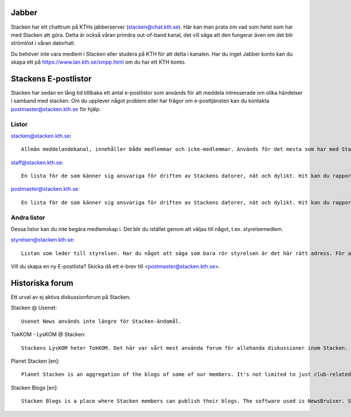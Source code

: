 .. title: Forum
.. slug: forum
.. date: 2017-08-19 17:11:05 UTC+02:00
.. tags: 
.. category: 
.. link: 
.. description: 
.. type: text

Jabber
======

Stacken har ett chattrum på KTHs jabberserver (stacken@chat.kth.se). Här kan man prata om vad som helst som har med Stacken att göra. Detta är också våran primära out-of-band kanal, det vill säga att den fungerar även om det blir strömlöst i våran datorhall.

Du behöver inte vara medlem i Stacken eller studera på KTH för att delta i kanalen. Har du inget Jabber konto kan du skapa ett på https://www.lan.kth.se/xmpp.html om du har ett KTH konto.


Stackens E-postlistor
=====================

Stacken har sedan en lång tid tilllbaka ett antal e-postlistor som används för att meddela intresserade om olika händelser i samband med stacken. Om du upplever något problem eller har frågor om e-posttjänsten kan du kontakta postmaster@stacken.kth.se för hjälp.

Listor
------

stacken@stacken.kth.se::
  
  Allmän meddelandekanal, innehåller både medlemmar och icke-medlemmar. Används för det mesta som har med Stacken att göra, som inte hanteras i mer specialiserade listor, och är dessutom per tradition den epostlista som används av utomstående för att kontakta Stacken. Listan är administrerad och skickar du från en okänd adress kan det ta tid för meddelandet att bli godkänt.

staff@stacken.kth.se::

  En lista för de som känner sig ansvariga för driften av Stackens datorer, nät och dylikt. Hit kan du rapportera systemfel och liknande.

postmaster@stacken.kth.se::

  En lista för de som känner sig ansvariga för driften av Stackens datorer, nät och dylikt. Hit kan du rapportera systemfel och liknande.

Andra listor
------------

Dessa listor kan du inte begära medlemskap i. Det blir du istället genom att väljas till något, t.ex. styrelsemedlem.

styrelsen@stacken.kth.se::

  Listan som leder till styrelsen. Har du något att säga som bara rör styrelsen är det här rätt adress. För att kontakt en specifik post se ... .

Vill du skapa en ny E-postlista? Skicka då ett e-brev till <postmaster@stacken.kth.se>.

Historiska forum
================
Ett urval av ej aktiva diskussionforum på Stacken.

Stacken @ Usenet::

  Usenet News används inte längre för Stacken-ändamål.

TokKOM - LysKOM @ Stacken::
  
  Stackens LysKOM heter TokKOM. Det här var vårt mest använda forum för allehanda diskussioner inom Stacken.
  
Planet Stacken [en]::

  Planet Stacken is an aggregation of the blogs of some of our members. It's not limited to just club-related topics or to any specific set of languages.

Stacken Blogs [en]::

  Stacken Blogs is a place where Stacken members can publish their blogs. The software used is NewsBruiser. Syndication on Planet Stacken is optional.
